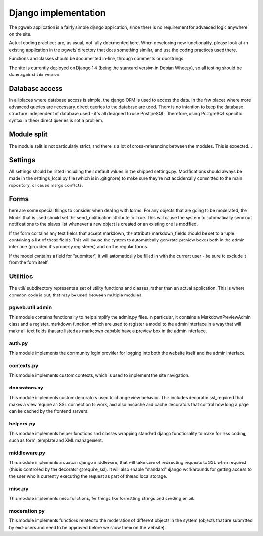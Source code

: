 Django implementation
======================

The pgweb application is a fairly simple django application, since
there is no requirement for advanced logic anywhere on the site.

Actual coding practices are, as usual, not fully documented here. When
developing new functionality, please look at an existing application
in the pgweb/ directory that does something similar, and use the
coding practices used there.

Functions and classes should be documented in-line, through comments
or docstrings.

The site is currently deployed on Django 1.4 (being the standard version
in Debian Wheezy), so all testing should be done against this version.

Database access
---------------
In all places where database access is simple, the django ORM is used
to access the data. In the few places where more advanced queries are
necessary, direct queries to the database are used. There is no
intention to keep the database structure independent of database
used - it's all designed to use PostgreSQL. Therefore, using PostgreSQL
specific syntax in these direct queries is not a problem.

Module split
------------
The module split is not particularly strict, and there is a lot of
cross-referencing between the modules. This is expected...

Settings
--------
All settings should be listed including their default values in the
shipped settings.py. Modifications should always be made in the
settings_local.py file (which is in .gitignore) to make sure they're
not accidentally committed to the main repository, or cause merge conflicts.

Forms
-----
here are some special things to consider when dealing with forms. For
any objects that are going to be moderated, the Model that is used
should set the send_notification attribute to True. This will cause
the system to automatically send out notifications to the slaves list
whenever a new object is created or an existing one is modified.

If the form contains any text fields that accept markdown, the
attribute markdown_fields should be set to a tuple containing a list
of these fields. This will cause the system to automatically generate
preview boxes both in the admin interface (provided it's properly
registered) and on the regular forms.

If the model contains a field for "submitter", it will automatically
be filled in with the current user - be sure to exclude it from the
form itself.

Utilities
---------
The util/ subdirectory represents a set of utility functions and
classes, rather than an actual application. This is where common code
is put, that may be used between multiple modules.

pgweb.util.admin
++++++++++++++++
This module contains functionality to help simplify the admin.py
files. In particular, it contains a MarkdownPreviewAdmin class and a
register_markdown function, which are used to register a model to the
admin interface in a way that will make all text fields that are
listed as markdown capable have a preview box in the admin interface.

auth.py
+++++++
This module implements the community login provider for logging into
both the website itself and the admin interface.

contexts.py
+++++++++++
This module implements custom contexts, which is used to implement the
site navigation.

decorators.py
+++++++++++++
This module implements custom decorators used to change view
behavior. This includes decorator ssl_required that makes a view
require an SSL connection to work, and also nocache and cache
decorators that control how long a page can be cached by the frontend
servers.

helpers.py
++++++++++
This module implements helper functions and classes wrapping standard
django functionality to make for less coding, such as form, template
and XML management.

middleware.py
+++++++++++++
This module implements a custom django middleware, that will take care
of redirecting requests to SSL when required (this is controlled by
the decorator @require_ssl). It will also enable "standard" django
workarounds for getting access to the user who is currently executing
the request as part of thread local storage.

misc.py
+++++++
This module implements misc functions, for things like formatting
strings and sending email.

moderation.py
+++++++++++++
This module implements functions related to the moderation of
different objects in the system (objects that are submitted by
end-users and need to be approved before we show them on the website).
